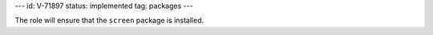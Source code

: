 ---
id: V-71897
status: implemented
tag: packages
---

The role will ensure that the ``screen`` package is installed.
